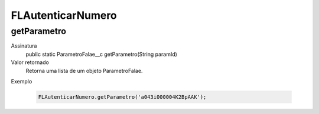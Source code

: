##########      
FLAutenticarNumero
##########

getParametro
---------------
Assinatura
    public static ParametroFalae__c getParametro(String paramId)  
Valor retornado
  Retorna uma lista de um objeto ParametroFalae.
Exemplo

   .. code-block:: apex

      FLAutenticarNumero.getParametro('a043i000004K2BpAAK');

